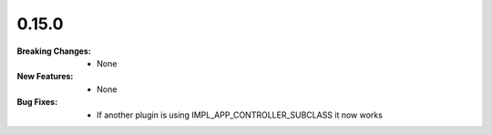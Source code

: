 0.15.0
------
:Breaking Changes:
    * None
:New Features:
    * None
:Bug Fixes:
    * If another plugin is using IMPL_APP_CONTROLLER_SUBCLASS it now works

